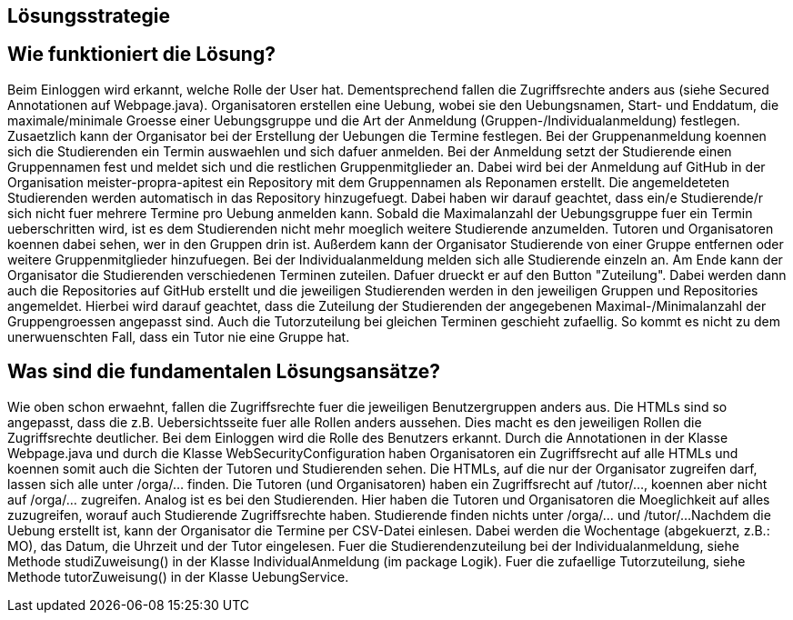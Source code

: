 == Lösungsstrategie

== Wie funktioniert die Lösung?

Beim Einloggen wird erkannt, welche Rolle der User hat. Dementsprechend fallen die Zugriffsrechte anders aus (siehe Secured
Annotationen auf Webpage.java).
Organisatoren erstellen eine Uebung, wobei sie den Uebungsnamen, Start- und Enddatum, die maximale/minimale Groesse
einer Uebungsgruppe und die Art der Anmeldung (Gruppen-/Individualanmeldung) festlegen. Zusaetzlich kann der Organisator
bei der Erstellung der Uebungen die Termine festlegen. Bei der Gruppenanmeldung koennen sich die Studierenden ein Termin
auswaehlen und sich dafuer anmelden.
Bei der Anmeldung setzt der Studierende einen Gruppennamen fest und meldet sich und die restlichen Gruppenmitglieder an.
Dabei wird bei der Anmeldung auf GitHub in der Organisation meister-propra-apitest ein Repository mit dem Gruppennamen als Reponamen
erstellt. Die angemeldeteten Studierenden werden automatisch in das Repository hinzugefuegt.
Dabei haben wir darauf geachtet, dass ein/e Studierende/r sich nicht fuer mehrere Termine pro Uebung anmelden kann.
Sobald die Maximalanzahl der Uebungsgruppe fuer ein Termin ueberschritten wird, ist es dem Studierenden nicht mehr moeglich
weitere Studierende anzumelden.
Tutoren und Organisatoren koennen dabei sehen, wer in den Gruppen drin ist.
Außerdem kann der Organisator Studierende von einer Gruppe entfernen oder weitere Gruppenmitglieder hinzufuegen.
Bei der Individualanmeldung melden sich alle Studierende einzeln an. Am Ende kann der Organisator die Studierenden
verschiedenen Terminen zuteilen. Dafuer drueckt er auf den Button "Zuteilung". Dabei werden dann auch die Repositories
auf GitHub erstellt und die jeweiligen Studierenden werden in den jeweiligen Gruppen und Repositories angemeldet.
Hierbei wird darauf geachtet, dass die Zuteilung der Studierenden der angegebenen Maximal-/Minimalanzahl der Gruppengroessen
angepasst sind. Auch die Tutorzuteilung bei gleichen Terminen geschieht zufaellig. So kommt es nicht zu dem unerwuenschten Fall,
dass ein Tutor nie eine Gruppe hat.



== Was sind die fundamentalen Lösungsansätze?

Wie oben schon erwaehnt, fallen die Zugriffsrechte fuer die jeweiligen Benutzergruppen anders aus. Die HTMLs sind so
angepasst, dass die z.B. Uebersichtsseite fuer alle Rollen anders aussehen. Dies macht es den jeweiligen Rollen die
Zugriffsrechte deutlicher. Bei dem Einloggen wird die Rolle des Benutzers erkannt. Durch die Annotationen in der Klasse
Webpage.java und durch die Klasse WebSecurityConfiguration haben Organisatoren ein Zugriffsrecht auf alle HTMLs und koennen
somit auch die Sichten der Tutoren und Studierenden sehen.
Die HTMLs, auf die nur der Organisator zugreifen darf, lassen sich alle unter /orga/... finden.
Die Tutoren (und Organisatoren) haben ein Zugriffsrecht auf /tutor/..., koennen aber nicht auf /orga/... zugreifen.
Analog ist es bei den Studierenden. Hier haben die Tutoren und Organisatoren die Moeglichkeit auf alles zuzugreifen,
worauf auch Studierende Zugriffsrechte haben. Studierende finden nichts unter /orga/... und /tutor/...
Nachdem die Uebung erstellt ist, kann der Organisator die Termine per CSV-Datei einlesen. Dabei werden die Wochentage
(abgekuerzt, z.B.: MO), das Datum, die Uhrzeit und der Tutor eingelesen.
Fuer die Studierendenzuteilung bei der Individualanmeldung, siehe Methode studiZuweisung() in der Klasse IndividualAnmeldung
(im package Logik).
Fuer die zufaellige Tutorzuteilung, siehe Methode tutorZuweisung() in der Klasse UebungService.